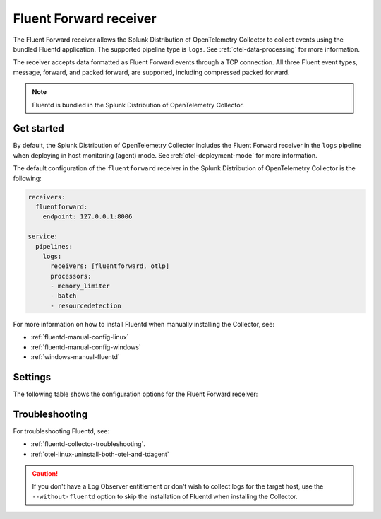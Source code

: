 .. _fluentd-receiver:

*************************
Fluent Forward receiver
*************************

.. meta::
      :description: The Fluent Forward receiver allows the Splunk Distribution of OpenTelemetry Collector to collect logs and events using the Fluent Forward protocol.

The Fluent Forward receiver allows the Splunk Distribution of OpenTelemetry Collector to collect events using the bundled Fluentd application. The supported pipeline type is ``logs``. See :ref:`otel-data-processing` for more information.

The receiver accepts data formatted as Fluent Forward events through a TCP connection. All three Fluent event types, message, forward, and packed forward, are supported, including compressed packed forward.

.. note:: Fluentd is bundled in the Splunk Distribution of OpenTelemetry Collector.

Get started
======================

By default, the Splunk Distribution of OpenTelemetry Collector includes the Fluent Forward receiver in the ``logs`` pipeline when deploying in host monitoring (agent) mode. See :ref:`otel-deployment-mode` for more information.

The default configuration of the ``fluentforward`` receiver in the Splunk Distribution of OpenTelemetry Collector is the following:

.. code-block:: yaml

   receivers:
     fluentforward:
       endpoint: 127.0.0.1:8006

   service:
     pipelines:
       logs:
         receivers: [fluentforward, otlp]
         processors:
         - memory_limiter
         - batch
         - resourcedetection

For more information on how to install Fluentd when manually installing the Collector, see:

* :ref:`fluentd-manual-config-linux`
* :ref:`fluentd-manual-config-windows`
* :ref:`windows-manual-fluentd`

Settings
======================

The following table shows the configuration options for the Fluent Forward receiver:

.. raw:: html

   <div class="metrics-standard" category="included" url="https://raw.githubusercontent.com/splunk/collector-config-tools/main/cfg-metadata/receiver/fluentforward.yaml"></div>

Troubleshooting
======================

For troubleshooting Fluentd, see:

* :ref:`fluentd-collector-troubleshooting`.
* :ref:`otel-linux-uninstall-both-otel-and-tdagent`

.. caution:: If you don't have a Log Observer entitlement or don't wish to collect logs for the target host, use the ``--without-fluentd`` option to skip the installation of Fluentd when installing the Collector.
